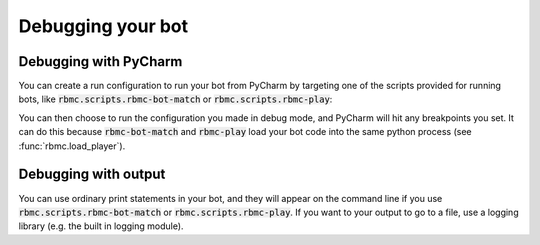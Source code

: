 Debugging your bot
==================

Debugging with PyCharm
----------------------

You can create a run configuration to run your bot from PyCharm by targeting one of the scripts provided for running
bots, like :code:`rbmc.scripts.rbmc-bot-match` or :code:`rbmc.scripts.rbmc-play`:

.. image:: _static/pycharm_bot_match_config.gif
    :target: _static/pycharm_bot_match_config.gif

You can then choose to run the configuration you made in debug mode, and PyCharm will hit any breakpoints you set. It
can do this because :code:`rbmc-bot-match` and :code:`rbmc-play` load your bot code into the same python process
(see :func:`rbmc.load_player`).

Debugging with output
---------------------

You can use ordinary print statements in your bot, and they will appear on the command line if you use
:code:`rbmc.scripts.rbmc-bot-match` or :code:`rbmc.scripts.rbmc-play`. If you want to your output to go to a file,
use a logging library (e.g. the built in logging module).
